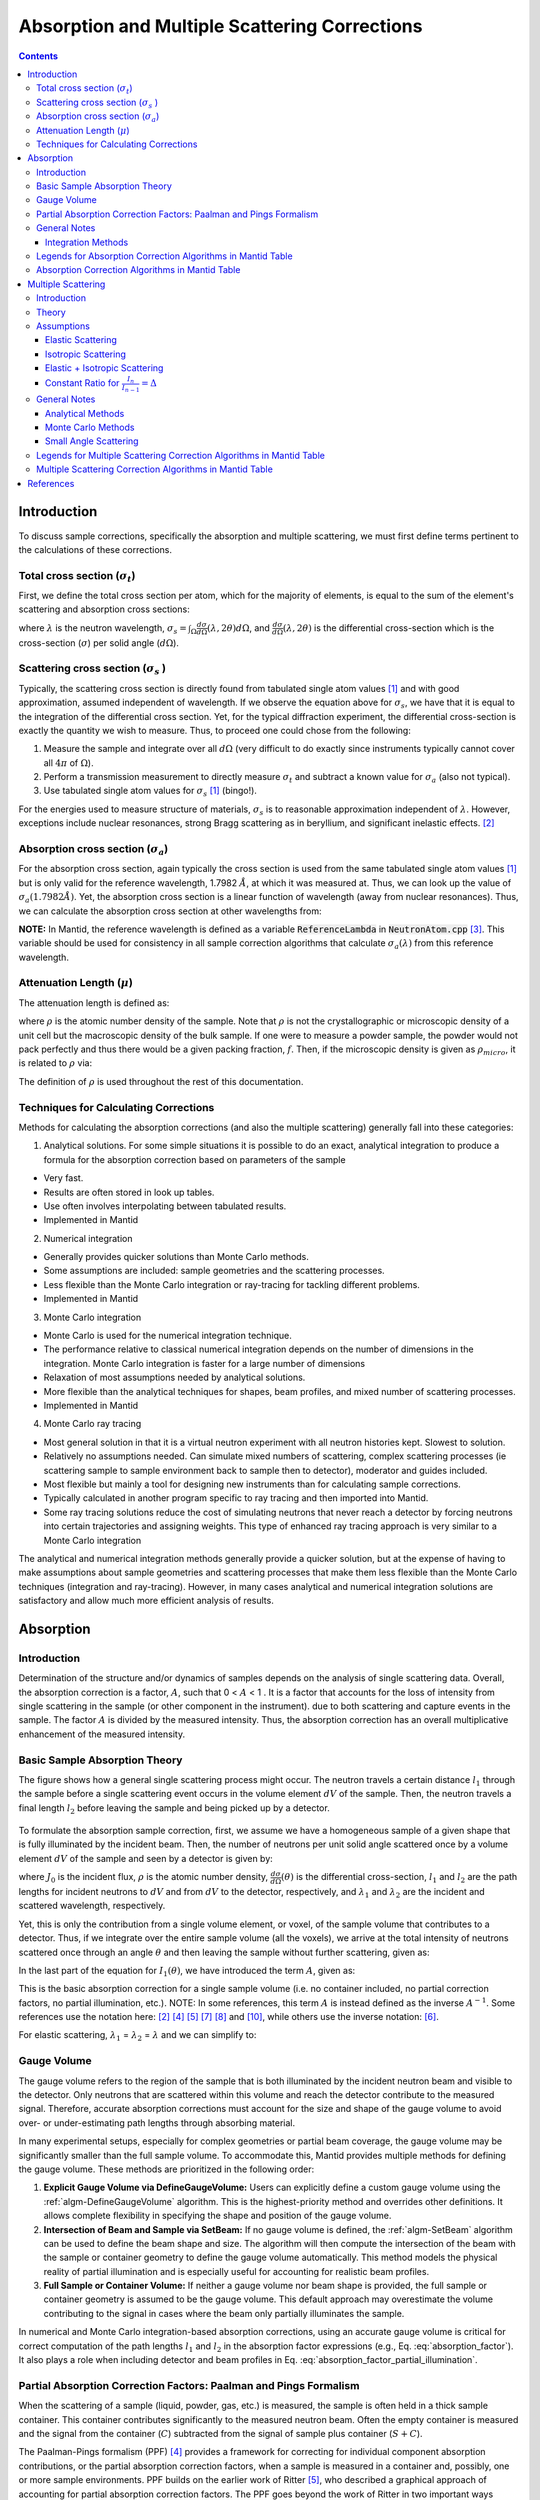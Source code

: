 .. _Sample Corrections:

Absorption and Multiple Scattering Corrections
==============================================

.. contents::


Introduction
-------------
To discuss sample corrections, specifically the absorption and multiple scattering, we must first define terms pertinent to the calculations of these corrections.

Total cross section (:math:`\sigma_t`)
#######################################
First, we define the total cross section per atom, which for the majority of elements, is equal to the sum of the element's scattering and absorption cross sections:

.. math::
   :label: total_xs

   \sigma_t (\lambda) = \sigma_s (\lambda) + \sigma_a (\lambda)

where :math:`\lambda` is the neutron wavelength, :math:`\sigma_s = \int_{\Omega} \frac{d\sigma}{d\Omega} \left( \lambda, 2\theta \right) d\Omega`, and
:math:`\frac{d\sigma}{d\Omega} \left( \lambda, 2\theta \right)` is the differential cross-section which is the cross-section (:math:`\sigma`) per solid angle (:math:`d\Omega`).

Scattering cross section (:math:`\sigma_s` )
#############################################
Typically, the scattering cross section is directly found from tabulated single atom values [1]_ and with good approximation, assumed independent of wavelength.
If we observe the equation above for :math:`\sigma_s`, we have that it is equal to the integration of the differential cross section. Yet, for the typical diffraction experiment,
the differential cross-section is exactly the quantity we wish to measure. Thus, to proceed one could chose from the following:

1) Measure the sample and integrate over all :math:`d\Omega` (very difficult to do exactly since instruments typically cannot cover all :math:`4 \pi` of :math:`\Omega`).
2) Perform a transmission measurement to directly measure :math:`\sigma_t` and subtract a known value for :math:`\sigma_a` (also not typical).
3) Use tabulated single atom values for :math:`\sigma_s` [1]_ (bingo!).

For the energies used to measure structure of materials, :math:`\sigma_s` is to
reasonable approximation independent of :math:`\lambda`. However, exceptions include nuclear resonances, strong Bragg scattering as in beryllium, and significant inelastic effects. [2]_

Absorption cross section (:math:`\sigma_a`)
###########################################
For the absorption cross section, again typically the cross section is used from the same tabulated single atom values [1]_ but is only valid for the reference wavelength, 1.7982 :math:`\AA`,
at which it was measured at. Thus, we can look up the value of :math:`\sigma_a (1.7982 \AA)`. Yet, the absorption cross section is a linear function of wavelength (away from nuclear resonances).
Thus, we can calculate the absorption cross section at other wavelengths from:

.. math::
   :label: abs_xs

    \sigma_a (\lambda) = \sigma_a (1.7982 \AA) \left( \frac{\lambda}{1.7982} \right)

**NOTE:** In Mantid, the reference wavelength is defined as a variable :code:`ReferenceLambda` in :code:`NeutronAtom.cpp` [3]_. This variable should be used for consistency in all sample correction algorithms that
calculate :math:`\sigma_a (\lambda)` from this reference wavelength.

Attenuation Length (:math:`\mu`)
#################################
The attenuation length is defined as:

.. math::
   :label: attenuation_length

    \mu = \rho \sigma_t = \rho \left( \sigma_s + \sigma_a \right)

where :math:`\rho` is the atomic number density of the sample.
Note that :math:`\rho` is not the crystallographic or microscopic density of a unit cell but the macroscopic density of the bulk sample. If one were to measure a powder sample, the powder would not pack
perfectly and thus there would be a given packing fraction, :math:`f`. Then, if the microscopic density is given as :math:`\rho_{micro}`, it is related to :math:`\rho` via:

.. math::
   :label: packing_fraction

    \rho = f * \rho_{micro}

The definition of :math:`\rho` is used throughout the rest of this documentation.

Techniques for Calculating Corrections
######################################

Methods for calculating the absorption corrections (and also the multiple scattering)  generally fall into these categories:

1) Analytical solutions. For some simple situations it is possible to do an exact, analytical integration to produce a formula for the absorption correction based on parameters of the sample

* Very fast.
* Results are often stored in look up tables.
* Use often involves interpolating between tabulated results.
* Implemented in Mantid

2) Numerical integration

* Generally provides quicker solutions than Monte Carlo methods.
* Some assumptions are included: sample geometries and the scattering processes.
* Less flexible than the Monte Carlo integration or ray-tracing for tackling different problems.
* Implemented in Mantid

3) Monte Carlo integration

* Monte Carlo is used for the numerical integration technique.
* The performance relative to classical numerical integration depends on the number of dimensions in the integration. Monte Carlo integration is faster for a large number of dimensions
* Relaxation of most assumptions needed by analytical solutions.
* More flexible than the analytical techniques for shapes, beam profiles, and mixed number of scattering processes.
* Implemented in Mantid

4) Monte Carlo ray tracing

* Most general solution in that it is a virtual neutron experiment with all neutron histories kept. Slowest to solution.
* Relatively no assumptions needed. Can simulate mixed numbers of scattering, complex scattering processes (ie scattering sample to sample environment back to sample then to detector), moderator and guides included.
* Most flexible but mainly a tool for designing new instruments than for calculating sample corrections.
* Typically calculated in another program specific to ray tracing and then imported into Mantid.
* Some ray tracing solutions reduce the cost of simulating neutrons that never reach a detector by forcing neutrons into certain trajectories and assigning weights. This type of enhanced ray tracing approach is very similar to a Monte Carlo integration

The analytical and numerical integration methods generally provide a quicker solution, but at the expense of having to make assumptions about sample geometries and scattering processes that make them less flexible than the Monte Carlo techniques (integration and ray-tracing).
However, in many cases analytical and numerical integration solutions are satisfactory and allow much more efficient analysis of results.

.. _Absorption Corrections:

Absorption
------------

.. plot:: concepts/AbsorptionAndMultipleScattering_plot_abs.py

   Comparison of absorption methods with the assumptions of elastic scattering and isotropic scattering for in-plane detectors. The sample is Vanadium rod 4cm tall with 0.25cm diameter with standard number density. Algorithms compared are :ref:`MayersSampleCorrection <algm-MayersSampleCorrection>`, :ref:`CarpenterSampleCorrection <algm-CarpenterSampleCorrection>`, :ref:`AbsorptionCorrection <algm-AbsorptionCorrection>` (numerical integration), and :ref:`MonteCarloAbsorption <algm-MonteCarloAbsorption>`.



Introduction
###############
Determination of the structure and/or dynamics of samples depends on the analysis of single scattering data.
Overall, the absorption correction is a factor, :math:`A`, such that 0 < :math:`A` < 1 . It is a factor that accounts for the loss of intensity from single scattering in the sample (or other component in the instrument).
due to both scattering and capture events in the sample. The factor :math:`A` is divided by the measured intensity. Thus, the absorption correction has an overall multiplicative enhancement of the measured intensity.

Basic Sample Absorption Theory
###############################
The figure shows how a general single scattering process might occur. The neutron travels
a certain distance :math:`l_1` through the sample before a single scattering event occurs in
the volume element :math:`dV` of the sample. Then, the neutron travels a final length :math:`l_2` before leaving the sample and being picked up by
a detector.

.. figure:: ../images/AbsorptionVolume.png
   :alt: AbsorptionVolume.png

To formulate the absorption sample correction, first, we assume we have a homogeneous sample of a given shape that is fully illuminated by the incident beam.
Then, the number of neutrons per unit solid angle scattered once by a volume element :math:`dV` of the sample and seen by a detector is given by:

.. math::
   :label: dI1

   dI_1(\theta) = J_0 \rho \frac{d\sigma}{d\Omega} \left( \theta \right) exp \left[ -\mu (\lambda_1) l_1 + - \mu (\lambda_2) l_2 \right] dV

where :math:`J_0` is the incident flux, :math:`\rho` is the atomic number density, :math:`\frac{d\sigma}{d\Omega} \left( \theta \right)` is the differential cross-section,
:math:`l_1` and :math:`l_2` are the path lengths for incident neutrons to :math:`dV` and from :math:`dV` to the detector, respectively,
and :math:`\lambda_1` and :math:`\lambda_2` are the incident and scattered wavelength, respectively.

Yet, this is only the contribution from a single volume element, or voxel, of the sample volume that contributes to a detector. Thus, if we integrate over the entire sample volume (all the voxels),
we arrive at the total intensity of neutrons scattered once through an angle :math:`\theta` and then leaving the sample without further scattering, given as:

.. math::
   :label: I1

   I_1(\theta) &= \int_V dI_1 \\
               &= J_0 \rho \frac{d\sigma}{d\Omega} \left( \theta \right) \int_{V} exp \left[ -\mu (\lambda_1) l_1 + -\mu (\lambda_2) l_2 \right] dV \\
               &= J_0 \rho \frac{d\sigma}{d\Omega} \left( \theta \right) A V

In the last part of the equation for :math:`I_1(\theta)`, we have introduced the term :math:`A`, given as:

.. math::
   :label: absorption_factor

    A = \frac{1}{V} \int_{V} exp \left[ -\mu (\lambda_1) l_1 + -\mu (\lambda_2) l_2 \right] dV

This is the basic absorption correction for a single sample volume (i.e. no container included, no partial correction factors, no partial illumination, etc.).
NOTE: In some references, this term :math:`A` is instead defined as the inverse :math:`A^{-1}`. Some references use the notation here: [2]_ [4]_ [5]_ [7]_ [8]_ and [10]_, while others use the inverse notation: [6]_.

For elastic scattering, :math:`\lambda_1` = :math:`\lambda_2` = :math:`\lambda` and we can simplify to:

.. math::
   :label: absorption_factor_elastic

    A_{elastic} = \frac{1}{V} \int_{V} exp \left[ -\mu (\lambda) \left( l_1 + l_2 \right) \right] dV

Gauge Volume
############

The gauge volume refers to the region of the sample that is both illuminated by the incident neutron beam and visible to the detector. Only neutrons that are scattered within this volume and reach the detector contribute to the measured signal. Therefore, accurate absorption corrections must account for the size and shape of the gauge volume to avoid over- or under-estimating path lengths through absorbing material.

In many experimental setups, especially for complex geometries or partial beam coverage, the gauge volume may be significantly smaller than the full sample volume. To accommodate this, Mantid provides multiple methods for defining the gauge volume. These methods are prioritized in the following order:

1. **Explicit Gauge Volume via DefineGaugeVolume:**
   Users can explicitly define a custom gauge volume using the :ref:`algm-DefineGaugeVolume` algorithm. This is the highest-priority method and overrides other definitions. It allows complete flexibility in specifying the shape and position of the gauge volume.

2. **Intersection of Beam and Sample via SetBeam:**
   If no gauge volume is defined, the :ref:`algm-SetBeam` algorithm can be used to define the beam shape and size. The algorithm will then compute the intersection of the beam with the sample or container geometry to define the gauge volume automatically. This method models the physical reality of partial illumination and is especially useful for accounting for realistic beam profiles.

3. **Full Sample or Container Volume:**
   If neither a gauge volume nor beam shape is provided, the full sample or container geometry is assumed to be the gauge volume. This default approach may overestimate the volume contributing to the signal in cases where the beam only partially illuminates the sample.

In numerical and Monte Carlo integration-based absorption corrections, using an accurate gauge volume is critical for correct computation of the path lengths :math:`l_1` and :math:`l_2` in the absorption factor expressions (e.g., Eq. :eq:`absorption_factor`). It also plays a role when including detector and beam profiles in Eq. :eq:`absorption_factor_partial_illumination`.


Partial Absorption Correction Factors: Paalman and Pings Formalism
###################################################################

When the scattering of a sample (liquid, powder, gas, etc.) is measured, the sample is often held in a thick sample container. This container contributes significantly to the measured neutron beam. Often the empty container is measured and the signal from the container (:math:`C`) subtracted from the signal of sample plus container (:math:`S+C`).

The Paalman-Pings formalism (PPF) [4]_ provides a framework for correcting for individual component absorption contributions, or the partial absorption correction factors, when a sample is measured in a container and, possibly, one or more sample environments. PPF builds on the earlier work of Ritter [5]_, who described a graphical approach of accounting for partial absorption correction factors. The PPF goes beyond the work of Ritter in two important ways

* The graphical approach is formulated instead using numerical integration.
* The contribution from the sample/container correlation region, or the interface, where the density of each is affected due to their inter-material interactions.

In their analysis, Paalman and Pings show that the latter point is not generally of consequence since this region only exists for a few angstroms in most materials, but the ability to account for it is re-assuring. The sample/container interaction could be of significant importance in cases where the container and sample are single crystal or poly-crystalline.

Generally, the container measurement (neglecting multiple scattering and inelastic effects) is written:

.. math::
   :label: ppf_container

    I^E_{C} = I_C A_{C,C}

* :math:`I^E_C` experimental intensity from the isolated container.
* :math:`I_C` theoretical intensity from the isolated container.
* :math:`A_{C,C}` is the absorption factor for scattering in the container region and absorption in the container.

The full PPF for the sample and container measurement (neglecting multiple scattering and inelastic effects) is written:

.. math::
   :label: ppf_sample_container

    I^E_{S+C} = I_SA_{S,SC} + I_CA_{C,SC} + I_{SC}A_{SC,SC}

* :math:`I^E_{S+C}` experimentally measured intensity from :math:`S+C`.
* :math:`I_S` theoretical intensity from the isolated sample.
* :math:`I_C` theoretical intensity from the isolated container.
* :math:`I_{SC}` theoretical intensity from the correlated sample and container interface.
* :math:`A_{S,SC}` is the absorption factor for scattering in the sample region and absorption by the sample and container.
* :math:`A_{C,SC}` is the absorption factor for scattering in the container region and absorption by the sample and container.
* :math:`A_{SC,SC}` is the absorption factor for scattering in the correlated sample and container interface and absorption by the sample and container.

As discussed above, the final term in this expression is generally neglected.

General Notes
##############

Integration Methods
^^^^^^^^^^^^^^^^^^^

The numerical and Monte Carlo integration approaches can be further extended in a number of ways:

1. The beam profile (and similarly the detector visibility of the sample) can also be included to accommodate partial illumination of the sample by the beam by means of a convolution function for the shape of the profile. [10]_ The beam profile and detector profile can be defined as a function of the volume element :math:`dV` as :math:`P(dV)` and :math:`D(dV)`, respectively. These can then be included into Eq. :eq:`absorption_factor` as:

.. math::
    :label: absorption_factor_partial_illumination

    A = \frac{1}{V'} \int_{V} exp \left[ -\mu (\lambda_1) l_1 + -\mu (\lambda_2) l_2 \right] P(dV) D(dV) dV

where :math:`V = \int_V P(dV) D(dV) dV` is the effective volume of the cylinder in the beam.

2. Building on (1), the PPF can also be generalized to include the beam and detector profiles. [10]_


Legends for Absorption Correction Algorithms in Mantid Table
#############################################################

Indicates the energy modes that the algorithm can accommodate:

+-------------+-----------+
| Legend for Energy Mode  |
+=============+===========+
| E           | Elastic   |
+-------------+-----------+
| D           | Direct    |
+-------------+-----------+
| I           | Indirect  |
+-------------+-----------+

Indicates the technique used for calculating the absorption correction:

+------------+-------------------------+
|  Legend for Technique                |
+============+=========================+
|  A         | Analytical              |
+------------+-------------------------+
|  NI        | Numerical Integration   |
+------------+-------------------------+
|  MC        | Monte Carlo             |
+------------+-------------------------+

Due to the overlap between the Monte Carlo integration and Monte Carlo ray tracing techniques a single classification of "Monte Carlo" is used

Options that describe what functions the algorithm is capable of and the output types:

+-----------+------------------------------------------------------------------------------------------------------------------------------+
| Legend for Functions                                                                                                                     |
+===========+==============================================================================================================================+
| L         | Loads correction from file                                                                                                   |
+-----------+------------------------------------------------------------------------------------------------------------------------------+
| MS        | Multiple scattering correction calculated                                                                                    |
+-----------+------------------------------------------------------------------------------------------------------------------------------+
| FI        | Full illumination of sample by beam                                                                                          |
+-----------+------------------------------------------------------------------------------------------------------------------------------+
| PI        | Full or partial illumination of sample by beam                                                                               |
+-----------+------------------------------------------------------------------------------------------------------------------------------+
| W         | Outputs a corrected sample workspace                                                                                         |
+-----------+------------------------------------------------------------------------------------------------------------------------------+
| A         | Absorption correction calculated                                                                                             |
+-----------+------------------------------------------------------------------------------------------------------------------------------+
| A\+       | Calculates both sample and container absorption corrections (:math:`A_{s,s}`, :math:`A_{c,c}`)                               |
+-----------+------------------------------------------------------------------------------------------------------------------------------+
| A\++      | Calculates full set of partial absorption corrections (:math:`A_{s,s}`, :math:`A_{s,sc}`, :math:`A_{c,c}`, :math:`A_{c,sc}`) |
+-----------+------------------------------------------------------------------------------------------------------------------------------+



Absorption Correction Algorithms in Mantid Table
#################################################

+-------------------------------------------------------------------------------------+-------------+------------+---------------------------------+--------------------+---------------------+---------------------------------------------------------------------------------------+
| Algorithm                                                                           | Energy Mode | Technique  | Geometry                        | Input Units        | Functions           | Notes                                                                                 |
+=====================================================================================+=============+============+=================================+====================+=====================+=======================================================================================+
| :ref:`AbsorptionCorrection <algm-AbsorptionCorrection>`                             | E,D,I       | NI         | Any Shape                       | Wavelength         | A,PI                || Approximates sample shape using cuboid mesh of given element size                    |
|                                                                                     |             |            |                                 |                    |                     || Base class: AbsorptionCorrection                                                     |
+-------------------------------------------------------------------------------------+-------------+------------+---------------------------------+--------------------+---------------------+---------------------------------------------------------------------------------------+
| :ref:`AnnularRingAbsorption <algm-AnnularRingAbsorption>`                           | E,D,I       | MC         | Annular / Hollow Cylinder       | Wavelength         | A,PI                | Wrapper for MonteCarloAbsorption for hollow cylindrical sample                        |
+-------------------------------------------------------------------------------------+-------------+------------+---------------------------------+--------------------+---------------------+---------------------------------------------------------------------------------------+
| :ref:`AnvredCorrection <algm-AnvredCorrection>`                                     | E           | A          | Sphere                          | Wavelength or TOF  | A,FI,W              ||  Absorption for spheres with additional corrections in ANVRED program from ISAW:     |
|                                                                                     |             |            |                                 |                    |                     ||  - weight factors for pixels of instrument                                           |
|                                                                                     |             |            |                                 |                    |                     ||  - correct for the slant path through the scintillator glass and scale factors       |
+-------------------------------------------------------------------------------------+-------------+------------+---------------------------------+--------------------+---------------------+---------------------------------------------------------------------------------------+
| :ref:`ApplyPaalmanPingsCorrection <algm-ApplyPaalmanPingsCorrection>`               | E,D,I       |            | Cylinder or Flat Plate / Slab   | Wavelength         | W                   || Simply applies the correction workspaces from other Paalman-Pings-style algorithms   |
|                                                                                     |             |            |                                 |                    |                     || Can also apply shift and scale factors to container workspaces                       |
+-------------------------------------------------------------------------------------+-------------+------------+---------------------------------+--------------------+---------------------+---------------------------------------------------------------------------------------+
| :ref:`CalculateCarpenterSampleCorrection <algm-CalculateCarpenterSampleCorrection>` | E           | A          | Cylinder                        | Wavelength         | A,MS,FI             ||  Only applicable to Vanadium                                                         |
|                                                                                     |             |            |                                 |                    |                     ||  In-plane only                                                                       |
+-------------------------------------------------------------------------------------+-------------+------------+---------------------------------+--------------------+---------------------+---------------------------------------------------------------------------------------+
| :ref:`CalculateMonteCarloAbsorption <algm-CalculateMonteCarloAbsorption>`           | E,D,I       | MC         || Cylinder or                    | Wavelength         | A\+,PI              || Uses multiple calls to SimpleShapeMonteCarloAbsorption to calculate                  |
|                                                                                     |             |            || Flat Plate / Slab or           |                    |                     || sample and container correction workspaces                                           |
|                                                                                     |             |            || Annular / Hollow Cylinder      |                    |                     || (Deprecated)                                                                         |
+-------------------------------------------------------------------------------------+-------------+------------+---------------------------------+--------------------+---------------------+---------------------------------------------------------------------------------------+
| :ref:`CarpenterSampleCorrection <algm-CarpenterSampleCorrection>`                   | E           | A          | Cylinder                        | Wavelength         | A,MS,FI,W           ||  Calls CalculateCarpenterSampleCorrection                                            |
|                                                                                     |             |            |                                 |                    |                     ||                                                                                      |
+-------------------------------------------------------------------------------------+-------------+------------+---------------------------------+--------------------+---------------------+---------------------------------------------------------------------------------------+
| :ref:`CuboidGaugeVolumeAbsorption <algm-CuboidGaugeVolumeAbsorption>`               | E,D,I       | NI         | Cuboid section                  | Wavelength         | A,PI                | Base class: AbsorptionCorrection via wrapping                                         |
|                                                                                     |             |            | in Any Shape sample             |                    |                     | via wrapping :ref:`FlatPlateAbsorption <algm-FlatPlateAbsorption>`                    |
+-------------------------------------------------------------------------------------+-------------+------------+---------------------------------+--------------------+---------------------+---------------------------------------------------------------------------------------+
| :ref:`CylinderAbsorption <algm-CylinderAbsorption>`                                 | E,D,I       | NI         | Cylinder                        | Wavelength         | A,FI                | Base class: AbsorptionCorrection                                                      |
+-------------------------------------------------------------------------------------+-------------+------------+---------------------------------+--------------------+---------------------+---------------------------------------------------------------------------------------+
| :ref:`CylinderPaalmanPingsCorrection <algm-CylinderPaalmanPingsCorrection>`         | E,D,I       | NI         | Cylinder                        | Wavelength         | A\++,PI             | in-plane only                                                                         |
+-------------------------------------------------------------------------------------+-------------+------------+---------------------------------+--------------------+---------------------+---------------------------------------------------------------------------------------+
| :ref:`FlatPlateAbsorption <algm-FlatPlateAbsorption>`                               | E,D,I       | NI         | Flat Plate / Slab               | Wavelength         | A,FI                | Base class: AbsorptionCorrection                                                      |
+-------------------------------------------------------------------------------------+-------------+------------+---------------------------------+--------------------+---------------------+---------------------------------------------------------------------------------------+
| :ref:`FlatPlatePaalmanPingsCorrection <algm-FlatPlatePaalmanPingsCorrection>`       | E,D,I       | NI         | Flat Plate / Slab               | Wavelength         | A\++,FI             |                                                                                       |
+-------------------------------------------------------------------------------------+-------------+------------+---------------------------------+--------------------+---------------------+---------------------------------------------------------------------------------------+
| :ref:`HRPDSlabCanAbsorption <algm-HRPDSlabCanAbsorption>`                           | E           | NI         || HRPD aluminium flat plate only | Wavelength         | A\+*,FI             || Only for HRPD via hard-coded dimensions.                                             |
|                                                                                     |             |            ||                                |                    |                     || Uses :ref:`FlatPlateAbsorption <algm-FlatPlateAbsorption>` for sample.               |
|                                                                                     |             |            || with HRPD vanadium windows     |                    |                     || Uses slightly different analytical formula for aluminium holder and vanadium windows |
|                                                                                     |             |            || with HRPD vanadium windows     |                    |                     || for the HRPD instrument.                                                             |
|                                                                                     |             |            ||                                |                    |                     || \*Outputs a single correction workspace with both sample and container corrections   |
+-------------------------------------------------------------------------------------+-------------+------------+---------------------------------+--------------------+---------------------+---------------------------------------------------------------------------------------+
| :ref:`IndirectAnnulusAbsorption <algm-IndirectAnnulusAbsorption>`                   | I           | MC         || Annular / Hollow Cylinder for  | Wavelength         | A\+,W               || Workflow algorithm specific to Indirect geometry spectrometers.                      |
|                                                                                     |             |            || both sample and container      |                    |                     || Uses MonteCarloAbsorption for sample and container.                                  |
|                                                                                     |             |            ||                                |                    |                     || Will apply calculated absorption corrections and subtract container from sample.     |
+-------------------------------------------------------------------------------------+-------------+------------+---------------------------------+--------------------+---------------------+---------------------------------------------------------------------------------------+
| :ref:`IndirectCylinderAbsorption <algm-IndirectCylinderAbsorption>`                 | I           | MC         || Cylinder for sample and        | Wavelength         | A\+,W               || Workflow algorithm specific to Indirect geometry spectrometers.                      |
|                                                                                     |             |            || Annular / Hollow Cylinder      |                    |                     || Uses MonteCarloAbsorption for sample and container.                                  |
|                                                                                     |             |            || for container                  |                    |                     || Will apply calculated absorption corrections and subtract container from sample.     |
+-------------------------------------------------------------------------------------+-------------+------------+---------------------------------+--------------------+---------------------+---------------------------------------------------------------------------------------+
| :ref:`IndirectFlatPlateAbsorption <algm-IndirectFlatPlateAbsorption>`               | I           | MC         || Flat Plate / Slab for both     | Wavelength         | A\+,W               || Workflow algorithm specific to Indirect geometry spectrometers.                      |
|                                                                                     |             |            || sample and container           |                    |                     || Uses MonteCarloAbsorption for sample and container.                                  |
|                                                                                     |             |            ||                                |                    |                     || Will apply calculated absorption corrections and subtract container from sample.     |
+-------------------------------------------------------------------------------------+-------------+------------+---------------------------------+--------------------+---------------------+---------------------------------------------------------------------------------------+
| :ref:`MayersSampleCorrection <algm-MayersSampleCorrection>`                         | E           | NI         | Cylinder                        | TOF                | A,MS,FI,W           |                                                                                       |
+-------------------------------------------------------------------------------------+-------------+------------+---------------------------------+--------------------+---------------------+---------------------------------------------------------------------------------------+
| :ref:`MonteCarloAbsorption <algm-MonteCarloAbsorption>`                             | E,D,I       | MC         | Any Shape                       | Wavelength         | A\+*,PI             || "Workhorse" of the MC-based algorithms                                               |
|                                                                                     |             |            |                                 |                    |                     || \*Outputs a single correction workspace with both sample and container corrections   |
+-------------------------------------------------------------------------------------+-------------+------------+---------------------------------+--------------------+---------------------+---------------------------------------------------------------------------------------+
| :ref:`MultipleScatteringCorrection <algm-MultipleScatteringCorrection>`             | E, EI       |            |                                 |                    |                     ||                                                                                      |
+-------------------------------------------------------------------------------------+-------------+------------+---------------------------------+--------------------+---------------------+---------------------------------------------------------------------------------------+
| :ref:`PaalmanPingsAbsorptionCorrection <algm-PaalmanPingsAbsorptionCorrection>`     | E           | NI         || Any Shape                      || Wavelength        | A\++,PI             || Calculates Paalman Pings partial absorption factors based on AbsorptionCorrection    |
+-------------------------------------------------------------------------------------+-------------+------------+---------------------------------+--------------------+---------------------+---------------------------------------------------------------------------------------+
| :ref:`PaalmanPingsMonteCarloAbsorption <algm-PaalmanPingsMonteCarloAbsorption>`     | E,D,I       | MC         || Cylinder or                    || Wavelength        | A\++,PI             || Calculates Paalman Pings partial absorption factors using MonteCarloAbsorption       |
|                                                                                     |             |            || Flat Plate / Slab or           || Energy Transfer   |                     ||                                                                                      |
|                                                                                     |             |            || Annular / Hollow Cylinder      || Momentum Transfer |                     ||                                                                                      |
+-------------------------------------------------------------------------------------+-------------+------------+---------------------------------+--------------------+---------------------+---------------------------------------------------------------------------------------+
| :ref:`PearlMCAbsorption <algm-PearlMCAbsorption>`                                   | E           | MC         | Any Shape                       | N/A                | L                   || Simply reads in pre-computed :math:`\mu` values for PEARL instrument from an         |
|                                                                                     |             |            |                                 |                    |                     || external Monte Carlo program. Uses :ref:`LoadAscii <algm-LoadAscii>`                 |
+-------------------------------------------------------------------------------------+-------------+------------+---------------------------------+--------------------+---------------------+---------------------------------------------------------------------------------------+
| :ref:`SimpleShapeMonteCarloAbsorption <algm-SimpleShapeMonteCarloAbsorption>`       | E,D,I       | MC         || Cylinder or                    | Wavelength         | A,PI                || Wrapper for MonteCarloAbsorption for 3 shape types                                   |
|                                                                                     |             |            || Flat Plate / Slab or           |                    |                     ||                                                                                      |
|                                                                                     |             |            || Annular / Hollow Cylinder      |                    |                     ||                                                                                      |
+-------------------------------------------------------------------------------------+-------------+------------+---------------------------------+--------------------+---------------------+---------------------------------------------------------------------------------------+
| :ref:`SphericalAbsorption <algm-SphericalAbsorption>`                               | E           | NI         | Sphere                          | Wavelength         | A,FI,W              |  Wrapper around :ref:`AnvredCorrection <algm-AnvredCorrection>`                       |
+-------------------------------------------------------------------------------------+-------------+------------+---------------------------------+--------------------+---------------------+---------------------------------------------------------------------------------------+



.. _Multiple Scattering Corrections:

Multiple Scattering
-------------------

.. plot:: concepts/AbsorptionAndMultipleScattering_plot_ms.py

   Comparison of multiple scattering methods with the assumptions of elastic scattering and isotropic scattering for in-plane detectors. The sample is Vanadium rod 4cm tall with 0.25cm diameter with standard number density. Algorithms compared are :ref:`MayersSampleCorrection <algm-MayersSampleCorrection>`, :ref:`CarpenterSampleCorrection <algm-CarpenterSampleCorrection>`, :ref:`MultipleScatteringCorrection <algm-MultipleScatteringCorrection>` (numerical integration), and :ref:`DiscusMultipleScatteringCorrection <algm-DiscusMultipleScatteringCorrection>`.

Introduction
############

Determination of the structure and/or dynamics of samples depends on the analysis of single scattering data.
Small but unwanted higher-order scattering is always present although in many typical
experiments multiple scattering effects are negligible. However, in some cases the data may
contain a significant contribution from multiple scattering. In neutron scattering, the absorption cross-section is often much smaller than the scattering cross-section.
For this reason it is necessary to account for multiple scattering events. Using the PPF notation from previously, the measured beam from :math:`S+C`
(neglecting multiple scattering and inelastic effects) is given as:

.. math::
   :label: ppf_sample_container_ms

    I^E_{S+C} = [I_SA_{S,SC} + I_CA_{C,SC} + I_{m,S+C}]

Thus, the multiple scattering is a parasitic signal that needs to be subtracted from the experimentally measured :math:`I^E` intensity.
To get an idea of when and why multiple scattering
corrections are needed, let us define :math:`\sigma_n` as the likelihood of a neutron being scattered :math:`n` times.
Then it is possible to show [6]_ that:

.. math::
   :label: sigma_m

	\sigma_m \sim (\frac{\sigma_s}{\sigma_t})^m

Where practical, the shape and thickness of a sample are carefully chosen to minimize as much
unwanted multiple. This may be achieved by using a sample that is either [7]_

* Small in comparison with its mean free path.
* Strongly absorbing (the absorption cross section is much greater than the scattering cross section. Usually this means the dimensions of a sample are chosen to ensure that between 10% and 20% of incident neutrons end up being scattered [8]_ ).

Increasing the absorption cross section is not always attainable - due to the type of material in question - or desirable, due to
the accompanying intensity losses becoming overly prohibitive.

Theory
############
The figure shows how a general double scattering process might occur. The neutron travels
a certain distance :math:`l_1` through the sample before the first scattering event in the volume
element :math:`dV_1`. The second scattering occurs in another volume element :math:`dV_2` after a distance
:math:`l_{12}` has been traversed following which the neutron travels a final length :math:`l_2` before
leaving the sample and being picked up by a detector.

.. figure:: ../images/MultipleScatteringVolume.png
   :alt: MultipleScatteringVolume.png

We define the multiple scattering intensity, :math:`I_m`, in terms of the total scattering intensity, :math:`I_{total}`, from :math:`n` number of orders of scattering intensity, :math:`I_n`, as:

.. math::
   :label: Itotal

    I_{total} &= I_1 + I_2 + I_3 + ... + I_n \\
              &= I_1 + \sum_{i=2}^{n} I_i \\
              &= I_1 + I_m

Then, we see that to compute the multiple scattering, we must compute :math:`n-1` scattering intensity terms to subtract from the total, :math:`I_{total}`.

Let us first just consider the secondary scattering term, :math:`I_2`. We again assume we have a homogeneous sample of a given shape that is fully illuminated by the incident beam.
Then, extending from Eq. :eq:`dI1`, we have that the number of neutrons per unit solid angle scattered once by a volume element :math:`dV_1` and then a second time by
a volume element :math:`dV_2` of the sample and seen by a detector is given by:

.. math::
   :label: dI2

   dI_2(\theta_s) = J_0 \rho^2 \frac{d\sigma}{d\Omega} \left( \theta_1 \right) \frac{d\sigma}{d\Omega} \left( \theta_2 \right) \frac{exp \left[ -\mu (\lambda_1) l_1 + - \mu (\lambda_{12}) l_{12} + - \mu (\lambda_2) l_2 \right]}{l_{12}^2} dV dV

where :math:`\theta_1` is the angle between the incident path and scatter path from :math:`dV_1`,
:math:`\theta_2` is the angle between scatter path from :math:`dV_1` and  scatter path from `dV_2`,
:math:`\theta_s` is the angle between the incident path and scatter path from :math:`dV_2` to the detector,
:math:`\mu_{12}` is the scattered wavelength from volume element :math:`dV_1`,
and the :math:`l_12` term is due to the inverse square law (that as the distance increases between :math:`dV_1` and
:math:`dV_2`, the solid angle subtended by :math:`dV_2` at :math:`dV_1` decreases as the inverse square of :math:`l_{12}`).

And the total secondary scattering intensity seen by a detector is:

.. math::
   :label: I2

   I_2(\theta_s) &= \int_{V} \int_{V} dI_2  \\
                 &= J_0 \rho^2 \frac{d\sigma}{d\Omega} \left( \theta_1 \right) \frac{d\sigma}{d\Omega} \left( \theta_2 \right) \int_{V} \int_{V} \frac{exp \left[ -\mu (\lambda_1) l_1 + - \mu (\lambda_{12}) l_{12} + - \mu (\lambda_2) l_2 \right]}{l_{12}^2} dV dV

We can generalize this for :math:`i^{th}` order of scatter terms as:

.. math::
   :label: dIi

   dI_i(\theta_s) = J_0 \rho^n \prod_{j=1}^{i} \frac{d\sigma}{d\Omega} \left( \theta_j \right) \frac{exp \left[ -\mu (\lambda_1) l_1 + - \sum_{j=1}^{i-1} \mu (\lambda_{j,j+1}) l_{j,j+1} + - \mu (\lambda_i) l_i \right]}{ \prod_{j=1}^{i-1} l_{j,j+1}^2}  dV^{i}

and

.. math::
   :label: Ii

   I_i(\theta_s) &= \int_V ... \int_V dI_i  \\
                 &= J_0 \rho^n \prod_{j=1}^{i} \frac{d\sigma}{d\Omega} \left( \theta_j \right) \int_V ... \int_V \frac{exp \left[ -\mu (\lambda_1) l_1 + - \sum_{j=1}^{i-1} \mu (\lambda_{j,j+1}) l_{j,j+1} + - \mu (\lambda_i) l_i \right]}{ \prod_{j=1}^{i-1} l_{j,j+1}^2} dV^{i}

Which then the multiple scattering up to the :math:`n` order scattering term is given as:

.. math::
   :label: Im

   I_m &= \sum_{i=2}^n I_i \\
       &= \sum_{i=2}^{n} \int_V ... \int_V dI_i  \\
       &= \sum_{i=2}^{n} J_0 \rho^i \prod_{j=1}^{i} \frac{d\sigma}{d\Omega} \left( \theta_j \right) \int_V ... \int_V \frac{exp \left[ -\mu (\lambda_1) l_1 + - \sum_{j=1}^{i-1} \mu (\lambda_{j,j+1}) l_{j,j+1} + - \mu (\lambda_i) l_i \right]}{ \prod_{j=1}^{i-1} l_{j,j+1}^2} dV^{i}


Thus, some of the difficulties in correcting multiple scattering arises from:

1. For each :math:`i^{th}` order of scattering we must perform :math:`i` volume integrals :math:`dV^{i}` over the sample (although these terms tend to zero as explained in the introduction).
2. Without the elastic scattering assumption, we need to know each emerging :math:`\lambda_i` due to energy transfer of the :math:`i^{th}` scattering event.
3. Without the isotropic approximation, we need to know each :math:`\frac{d\sigma}{d\Omega} \left( \theta_i \right)` of the :math:`i^{th}` scattering event. This requires knowledge of :math:`\frac{d\sigma}{d\Omega}`, which is exactly what we are usually trying to measure (for diffraction)!
4. It is arbitrary at which :math:`n^{th}` order of scatter should the correction be cutoff.
5. This kind of calculation is difficult for all but the simplest of geometries (i.e. cylindrical, planar and spherical) although Monte Carlo integration methods may be utilized for the multiple scattering calculations of more general shapes.

Assumptions
############

Elastic Scattering
^^^^^^^^^^^^^^^^^^
To address (2) above, we can assume elastic scattering and then Eq. :eq:`Im` becomes:

.. math::
   :label: Im_elastic

    I_{m,elastic} = \sum_{i=2}^{n} J_0 \rho^i \prod_{j=1}^{i} \frac{d\sigma}{d\Omega} \left( \theta_j \right) \int_V ... \int_V \frac{exp \left[ -\mu (\lambda) \left( l_1 + \sum_{j=1}^{i-1} l_{j,j+1} + l_i \right) \right]}{ \prod_{j=1}^{i-1} l_{j,j+1}^2} dV^{i}

Isotropic Scattering
^^^^^^^^^^^^^^^^^^^^^
To address (3) above, we can assume isotropic scattering and then Eq. :eq:`Im` becomes:

.. math::
   :label: Im_isotropic

    I_{m,isotropic} = \sum_{i=2}^{n} J_0 \rho^i \left( \frac{\sigma}{4\pi} \right)^i \int_V ... \int_V \frac{exp \left[ -\mu (\lambda_1) l_1 + - \sum_{j=1}^{i-1} \mu (\lambda_{j,j+1}) l_{j,j+1} + - \mu (\lambda_i) l_i \right]}{ \prod_{j=1}^{i-1} l_{j,j+1}^2} dV^{i}

Elastic + Isotropic Scattering
^^^^^^^^^^^^^^^^^^^^^^^^^^^^^^
Combining both the elastic and isotropic assumptions, we have:

.. math::
   :label: Im_elastic_isotropic

    I_{m,elastic+isotropic} = \sum_{i=2}^{n} J_0 \rho^i \left( \frac{\sigma}{4\pi} \right)^i \int_V ... \int_V \frac{exp \left[ -\mu (\lambda) \left( l_1 + \sum_{j=1}^{i-1} l_{j,j+1} + l_i \right) \right]}{ \prod_{j=1}^{i-1} l_{j,j+1}^2} dV^{i}

Constant Ratio for  :math:`\frac{I_n}{I_{n-1}} = \Delta`
^^^^^^^^^^^^^^^^^^^^^^^^^^^^^^^^^^^^^^^^^^^^^^^^^^^^^^^^
To address (4), a typical assumption in the analytical method [6]_ [9]_ approaches is to assume that the ratio :math:`\frac{I_n}{I_{n-1}}` is a constant, :math:`\Delta`, thus:

.. math::
    :label: delta

    \frac{I_n}{I_{n-1}} = \frac{I_2}{I_1} = \Delta

Then, with the assumption that :math:`\Delta < 1`, Eq. :eq:`Im` can be manipulated into a geometric series:

.. math::
   :label: Im_proof

   I_m &= \sum_{i=2}^n I_i = \sum_{i=2}^n I_i \prod_{j=1}^{i-1} \frac{I_{j}}{I_{j}} = \sum_{i=2}^n I_i \frac{I_1}{I_{i-1}} \prod_{j=2}^{i-1} \frac{I_{j}}{I_{j-1}} \\
       &=  \sum_{i=2}^n I_1 \prod_{j=2}^{i} \frac{I_{j}}{I_{j-1}} = \sum_{i=2}^n I_1 \prod_{j=2}^{i} \Delta \\
       &= I_1 \sum_{i=2}^n \Delta^{i-1}

Similarly:

.. math::
   :label: Im_delta_proof

   I_m \Delta = I_1 \Delta \sum_{i=2}^n \Delta^{i-1} = I_1 \sum_{i=2}^n \Delta^{i}

Subtracting Eq. :eq:`Im_delta_proof` from Eq. :eq:`Im_proof`, we have:

.. math::
   :label: Im_delta_difference

    I_m - I_m \Delta &= I_1 \sum_{i=2}^n \Delta^{i-1}  - I_1 \sum_{i=2}^n \Delta^{i} \\
                     &= I_1 (\Delta - \Delta^{n})

Which, solving for :math:`I_m` and based on the assumption :math:`\Delta < 1`, implying :math:`\Delta^n << \Delta`, we arrive at:

.. math::
   :label: Im_geometric

    I_m &= I_1 \frac{\Delta - \Delta^{n}}{1 - \Delta} \\
        &\approx I_1 \frac{\Delta }{1 - \Delta}

NOTE: Sears arrived at a separate equation for :math:`I_m` based on flat plate samples but supposedly general enough for any shape sample: :math:`I_{m,Sears} = I_1 \left( \frac{exp(2\delta)-1}{2\delta} - 1 \right)`.
However, comparisons of both equations for cylinders show that Eq. :eq:`Im_geometric` is more accurate solution. [10]_

From Eq. :eq:`Im_geometric`, we are left with calculating :math:`\Delta`:

.. math::
   :label: delta_equation

    \Delta &= \frac{I_n}{I_{n-1}} = \frac{I_2}{I_1} \\
           &= \frac{ J_0 \rho^2 \frac{d\sigma}{d\Omega} \left( \theta_1 \right) \frac{d\sigma}{d\Omega} \left( \theta_2 \right) \int_{V} \int_{V} \frac{exp \left[ -\mu (\lambda_1) l_1 + - \mu (\lambda_{12}) l_{12} + - \mu (\lambda_2) l_2 \right]}{l_{12}^2} dV dV }
                   { J_0 \rho \frac{d\sigma}{d\Omega} \left( \theta_s \right) \int_{V} exp \left[ -\mu (\lambda_1) l_1 + -\mu (\lambda_2) l_2 \right] dV  } \\
           &= \frac{ \rho \frac{d\sigma}{d\Omega} \left( \theta_1 \right) \frac{d\sigma}{d\Omega} \left( \theta_2 \right) \int_{V} \int_{V} \frac{exp \left[ -\mu (\lambda_1) l_1 + - \mu (\lambda_{12}) l_{12} + - \mu (\lambda_2) l_2 \right]}{l_{12}^2} dV dV }
                   { \frac{d\sigma}{d\Omega} \left( \theta_s \right) \int_{V} exp \left[ -\mu (\lambda_1) l_1 + -\mu (\lambda_2) l_2 \right] dV  }

Using the isotropic approximation, we arrive at:

.. math::
   :label: delta_equation_elastic

    \Delta_{elastic} &= \frac{ \rho \left( \frac{\sigma_s}{4 \pi} \right)^2 \int_{V} \int_{V} \frac{exp \left[ -\mu (\lambda_1) l_1 + - \mu (\lambda_{12}) l_{12} + - \mu (\lambda_2) l_2 \right]}{l_{12}^2} dV dV }
                             { \frac{\sigma_s}{4 \pi}  \int_{V} exp \left[ -\mu (\lambda_1) l_1 + -\mu (\lambda_2) l_2 \right] dV  } \\
                     &= \frac{ \rho \sigma_s A_2 }{ 4 \pi A_1  }

where :math:`A_2` is the secondary scattering absorption factor and :math:`A_1` is the single scattering absorption factor, equivalent to :math:`A` in Eq. :eq:`absorption_factor`.
The absorption factors can be further simplified by using the elastic scattering assumption from Eq. :eq:`absorption_factor_elastic`.

We can now begin to solve for :math:`I_m` by taking Eq. :eq:`Im_geometric` and substituting this into Eq. :eq:`Itotal`:

.. math::
    :label: ms_derivation_part1

    I_{total} &= I_1 + I_m \\
              &= I_1 + I_1 \frac{\Delta }{1 - \Delta} \\
              &= I_1 \left( 1 + \frac{\Delta }{1 - \Delta} \right) \\
              &= I_1 \left( \frac{1}{1 - \Delta} \right) \\

Solving this for :math:`I_1`, we see that:

.. math::
    :label: ms_derivation_part2

    I_1 &= I_{total} \left( 1 - \Delta \right) \\
        &= I_{total}  - I_{total} \Delta

Thus, comparing Eq. :eq:`ms_derivation_part2` and Eq. :eq:`delta_equation_elastic` with Eq. :eq:`Itotal`, we see that:

.. math::
    :label: Im_equation

    I_m &= I_{total} \Delta \\
        &= I_{total} \frac{ \rho V \sigma_s A_2 }{ 4 \pi A_1  }

General Notes
##############

Analytical Methods
^^^^^^^^^^^^^^^^^^^^^

The analytical approach has been further extended in a number of ways:

1. The beam profile (and similarly the detector visibility of the sample) can also be included to accommodate partial illumination of the sample by the beam by means of a convolution function for the shape of the profile. [10]_
2. The isotropic approximation can be relaxed, giving anisotropic scattering for the single scattering term :math:`I_1` in Eq. :eq:`Im_isotropic`. This can be realized by either producing a solvable equation for :math:`\frac{d\sigma}{d\Omega}` [6]_ or by using a model equation for :math:`\frac{d\sigma}{d\Omega}`. [11]_
3. The constant ratio assumption can be tested by computing the higher orders of scattering terms with comparison to Monte Carlo (for flat plate and cylinder comparisons to Monte Carlo, see [12]_).

Monte Carlo Methods
^^^^^^^^^^^^^^^^^^^^

Monte Carlo approaches are a "brute force" technique that does require more computational time than the analytical approaches yet does not suffer many of the drawbacks
to the analytical approach. Such drawbacks included assumptions of isotropic scattering required to formulate the solvable equations, not being able to include
the intermediate energy transfers for scattering, and easier flexibility to handle complicated shapes for sample, container, and/or sample environments.

In the Monte Carlo ray tracing technique, a virtual experiment is performed such that individual neutrons are put on a trajectory through a model of the
instrument with scattering kernels defined for samples, containers, and other components of the instrument.
Neutron histories are recorded so there is a clear distinction between single and multiple scattered neutrons and the multiple scattering correction
is easily obtained from the result.


Small Angle Scattering
^^^^^^^^^^^^^^^^^^^^^^
In some areas, such as small angle scattering, there may be useful approximations that can be
applied that are not present for the more general wide angle scattering case.
Again matters may become complicated, as for example small angle scatter followed by incoherent
scatter from hydrogen can be more significant in blurring sharp features than double small angle scatter.
For early considerations of multiple small angle scattering see for example [13]_ [14]_.


Legends for Multiple Scattering Correction Algorithms in Mantid Table
######################################################################
Indicates the energy modes that the algorithm can accommodate:

+-------------+-----------+
| Legend for Energy Mode  |
+=============+===========+
| E           | Elastic   |
+-------------+-----------+
| D           | Direct    |
+-------------+-----------+
| I           | Indirect  |
+-------------+-----------+

Indicates the technique used for calculating the absorption correction:

+------------+-------------------------+
|  Legend for Technique                |
+============+=========================+
|  NI        | Numerical Integration   |
+------------+-------------------------+
|  MC        | Monte Carlo             |
+------------+-------------------------+

Options that describe what functions the algorithm is capable of, assumptions, and the output types:

+-----------+------------------------------------------------------------------------------------------------------------------------------+
| Functions                                                                                                                                |
+===========+==============================================================================================================================+
| L         | Loads correction from file                                                                                                   |
+-----------+------------------------------------------------------------------------------------------------------------------------------+
| FI        | Full illumination of sample by beam                                                                                          |
+-----------+------------------------------------------------------------------------------------------------------------------------------+
| PI        | Full or partial illumination of sample by beam                                                                               |
+-----------+------------------------------------------------------------------------------------------------------------------------------+
| W         | Outputs a corrected sample workspace                                                                                         |
+-----------+------------------------------------------------------------------------------------------------------------------------------+
| IA        | Isotropic assumption is used for all orders of scattering                                                                    |
+-----------+------------------------------------------------------------------------------------------------------------------------------+
| EA        | Elastic scattering assumption is used                                                                                        |
+-----------+------------------------------------------------------------------------------------------------------------------------------+




Multiple Scattering Correction Algorithms in Mantid Table
##########################################################

+-------------------------------------------------------------------------------------+-------------+------------+---------------------------------+----------------------+---------------------+---------------------------------------------------------------------------------------+
| Algorithm                                                                           | Energy Mode | Technique  | Geometry                        | Input Units          | Functions           | Notes                                                                                 |
+=====================================================================================+=============+============+=================================+======================+=====================+=======================================================================================+
| :ref:`CalculateCarpenterSampleCorrection <algm-CalculateCarpenterSampleCorrection>` | E           | A          | Cylinder                        | Wavelength           | IA,EA,FI            ||  Only applicable to Vanadium                                                         |
|                                                                                     |             |            |                                 |                      |                     ||  In-plane only                                                                       |
+-------------------------------------------------------------------------------------+-------------+------------+---------------------------------+----------------------+---------------------+---------------------------------------------------------------------------------------+
| :ref:`CarpenterSampleCorrection <algm-CarpenterSampleCorrection>`                   | E           | A          | Cylinder                        | Wavelength           | IA,EA,FI,W          ||  Only applicable to Vanadium                                                         |
|                                                                                     |             |            |                                 |                      |                     ||  In-plane only                                                                       |
+-------------------------------------------------------------------------------------+-------------+------------+---------------------------------+----------------------+---------------------+---------------------------------------------------------------------------------------+
| :ref:`DiscusMultipleScatteringCorrection <algm-DiscusMultipleScatteringCorrection>` | E,D,I       | MC         | Any Shape                       | Momentum (elastic)   | PI                  ||  Based on Monte Carlo program DISCUS [16]_ (or MINUS).                               |
|                                                                                     |             |            |                                 | DeltaE (inelastic)   |                     ||  It has been ported to C++ and integrated in to the Mantid framework featuring:      |
|                                                                                     |             |            |                                 |                      |                     ||  - Mantid geometry (mesh\\CSG shape descriptions)                                    |
|                                                                                     |             |            |                                 |                      |                     ||  - multi-threading for reduced run times                                             |
|                                                                                     |             |            |                                 |                      |                     ||  - spatial interpolation and wavelength interpolation                                |
+-------------------------------------------------------------------------------------+-------------+------------+---------------------------------+----------------------+---------------------+---------------------------------------------------------------------------------------+
| :ref:`LoadMcStas <algm-LoadMcStas>`                                                 | E,D,I       | MC         | Any Shape                       | -                    | L                   ||  Loads McStas [15]_ v2.1 histogram or event data files.                              |
|                                                                                     |             |            |                                 |                      |                     ||  Can extract multiple scattering and subtract from scattering in Mantid              |
+-------------------------------------------------------------------------------------+-------------+------------+---------------------------------+----------------------+---------------------+---------------------------------------------------------------------------------------+
| :ref:`LoadMcStasNexus <algm-LoadMcStasNexus>`                                       | E,D,I       | MC         | Any Shape                       | -                    | L                   ||  Loads McStas [15]_ v2.0 histogram data files.                                       |
|                                                                                     |             |            |                                 |                      |                     ||  Can extract multiple scattering and subtract from scattering in Mantid              |
+-------------------------------------------------------------------------------------+-------------+------------+---------------------------------+----------------------+---------------------+---------------------------------------------------------------------------------------+
| :ref:`MayersSampleCorrection <algm-MayersSampleCorrection>`                         | E           | NI+MC      | Cylinder                        | TOF                  | IA,EA,FI,W          |   Uses Monte Carlo integration to evaluate the analytical integral.                   |
+-------------------------------------------------------------------------------------+-------------+------------+---------------------------------+----------------------+---------------------+---------------------------------------------------------------------------------------+
| :ref:`MultipleScatteringCorrection <algm-MultipleScatteringCorrection>`             | E           | NI         | Any shape                       | Wavelength           | FI,IA,EA            |                                                                                       |
+-------------------------------------------------------------------------------------+-------------+------------+---------------------------------+----------------------+---------------------+---------------------------------------------------------------------------------------+
| :ref:`VesuvioCalculateMS <algm-VesuvioCalculateMS>`                                 | I           | MC         | Flat Plate / Slab               | TOF                  | IA,FI               ||  Monte Carlo ray tracing algorithm for deep inelastic neutron scattering.            |
|                                                                                     |             |            |                                 |                      |                     ||  Calculates both total and multiple scattering output workspaces. Specific to        |
|                                                                                     |             |            |                                 |                      |                     ||  `Vesuvio <https://www.isis.stfc.ac.uk/Pages/Vesuvio.aspx>`__ but possibly general.  |
+-------------------------------------------------------------------------------------+-------------+------------+---------------------------------+----------------------+---------------------+---------------------------------------------------------------------------------------+


References
------------

.. [1] NIST Center for Neutron Research tabulated neutron scattering lengths and cross sections. - https://www.ncnr.nist.gov/resources/n-lengths/list.html
.. [2] A.K. Soper (2012). GudrunN and GudrunX manual. - https://www.isis.stfc.ac.uk/OtherFiles/Disordered%20Materials/Gudrun-Manual-2017-10.pdf
.. [3] Mantid source code for `NeutronAtom.cpp to define ReferenceLambda variable. <https://github.com/mantidproject/mantid/blob/master/Framework/Kernel/src/NeutronAtom.cpp#L23>`__
.. [4] H. H. Paalman, and C. J. Pings. (1962) *Numerical Evaluation of X‐Ray Absorption Factors for Cylindrical Samples and Annular Sample Cells*, Journal of Applied Physics 33:8 2635–2639 `doi: 10.1063/1.1729034 <http://dx.doi.org/10.1063/1.1729034>`__
.. [5] H. L. Ritter, R. L. Harris, & R. E. Wood (1951) *On the X-Ray Absorption Correction for Encased Diffracters in the Debye-Sherrer Technique*, Journal of Applied Physics 22:2 169-176 `doi: 10.1063/1.699919 <https://doi.org/10.1063/1.1699919>`__
.. [6] E. J. Lindley & J. Mayers (Ed.). (1988). *Chapter 10: Experimental method and corrections to data*. United Kingdom: Adam Hilger. - https://inis.iaea.org/search/search.aspx?orig_q=RN:20000574
.. [7] V.F. Sears (1975): *Slow-neutron multiple scattering*, `Advances in Physics <http://dx.doi.org/10.1080/00018737500101361>`__, 24:1, 1-45
.. [8] A.K.Soper, W.S.Howells and A.C.Hannon *ATLAS - Analysis of Time-of-Flight Diffraction Data from Liquid and Amorphous Samples* Rutherford Appleton Laboratory Report (1989): `RAL-89-046 <http://wwwisis2.isis.rl.ac.uk/disordered/Manuals/ATLAS/ATLAS%20manual%20v1.0.pdf>`__
.. [9] I. A. Blech,& B. L. Averbach (Ed.). (1965). *Multiple Scattering of Neutrons in Vanadium and Copper*. Physical Review 137:4A A1113–A1116 `doi: 10.1103/PhysRev.137.A1113 <https://doi.org/10.1103/PhysRev.137.A1113>`__
.. [10] A. K. Soper & P. A. Egelstaff (1980). *Multiple Scattering and Attenuation of Neutrons in Concentric Cylinders: I. Isotropic First Scattering*. Nuclear Instruments and Methods 178 415–425 `doi: 10.1016/0029-554X(80)90820-4 <https://doi.org/10.1016/0029-554X(80)90820-4>`__
.. [11] S. J. Cocking & C. R. T. Heard (1965). *Multiple Scattering in Plane Samples: Application to Scattering of Thermal Neutrons*. Report AERE - R5016, Harwell, Berkshire.
.. [12] J. Mayers & R. Cywinski (1985). *A Monte Carlo Evaluation of Analytical Multiple Scattering Corrections for Unpolarised Neutron Scatting and Polarization Analysis Data*. Nuclear Instruments and Methods in Physics Research Section A: Accelerators, Spectrometers, Detectors, and Associated Equipment 241, 519-531 `doi: 10.1016/0168-9002(85)90607-2 <https://doi.org/10.1016/0168-9002(85)90607-2>`__
.. [13] J.Schelten & W.Schmatz, J.Appl.Cryst. 13(1980)385-390
.. [14] J.R.D.Copley J.Appl.Cryst 21(1988)639-644
.. [15] McStas: A neutron ray-trace simulation package `website <http://mcstas.org/>`__
.. [16] M. W. Johnson, (1974). *Discus: A computer program for calculation of multiple scattering effects in inelastic neutron scattering experiments*. Report AERE-R7682 UKAEA AERE Harwell, Oxfordshire. `Report <https://www.isis.stfc.ac.uk/Pages/discus-manual6827.pdf>`__

.. categories:: Concepts
